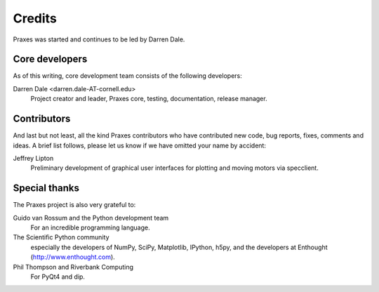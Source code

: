 .. _credits:

=======
Credits
=======

Praxes was started and continues to be led by Darren Dale.

Core developers
===============

As of this writing, core development team consists of the following
developers:

Darren Dale <darren.dale-AT-cornell.edu>
  Project creator and leader, Praxes core, testing, documentation, release
  manager.


Contributors
============

And last but not least, all the kind Praxes contributors who have contributed
new code, bug reports, fixes, comments and ideas. A brief list follows, please
let us know if we have omitted your name by accident:

Jeffrey Lipton
  Preliminary development of graphical user interfaces for plotting and
  moving motors via specclient.


Special thanks
==============

The Praxes project is also very grateful to:

Guido van Rossum and the Python development team
  For an incredible programming language.

The Scientific Python community
  especially the developers of NumPy, SciPy, Matplotlib, IPython, h5py, and
  the developers at Enthought (http://www.enthought.com).

Phil Thompson and Riverbank Computing
  For PyQt4 and dip. 
